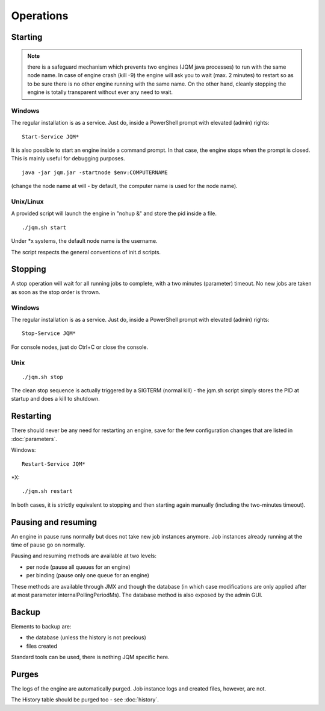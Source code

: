 ﻿Operations
#############

Starting
************

.. note:: there is a safeguard mechanism which prevents two engines (JQM java processes) to run with the same node name.
	In case of engine crash (kill -9) the engine will ask you to wait (max. 2 minutes) to restart so as to be sure
	there is no other engine running with the same name. On the other hand, cleanly stopping the engine is totally transparent without ever 
	any need to wait.
	
Windows
+++++++++

The regular installation is as a service. Just do, inside a PowerShell prompt with elevated (admin) rights::

	Start-Service JQM*

It is also possible to start an engine inside a command prompt. In that case, the engine stops when the prompt is closed.
This is mainly useful for debugging purposes. ::

	java -jar jqm.jar -startnode $env:COMPUTERNAME
	
(change the node name at will - by default, the computer name is used for the node name).

Unix/Linux
+++++++++++++

A provided script will launch the engine in "nohup &" and store the pid inside a file. ::

	./jqm.sh start

Under \*x systems, the default node name is the username.

The script respects the general conventions of init.d scripts.

Stopping
**************

A stop operation will wait for all running jobs to complete, with a two minutes (parameter) timeout.
No new jobs are taken as soon as the stop order is thrown.

Windows
++++++++++

The regular installation is as a service. Just do, inside a PowerShell prompt with elevated (admin) rights::

	Stop-Service JQM*

For console nodes, just do Ctrl+C or close the console.

Unix
+++++++++

::

	./jqm.sh stop
	
The clean stop sequence is actually triggered by a SIGTERM (normal kill) - the jqm.sh script simply stores the PID at startup and 
does a kill to shutdown.

Restarting
****************

There should never be any need for restarting an engine, save for the few configuration changes that are 
listed in :doc:`parameters`.

Windows::

	Restart-Service JQM*

\*X::

	./jqm.sh restart

In both cases, it is strictly equivalent to stopping and then starting again manually (including the two-minutes timeout).

Pausing and resuming
***********************

An engine in pause runs normally but does not take new job instances anymore. Job instances already running at the time of pause go on normally.

Pausing and resuming methods are available at two levels:

* per node (pause all queues for an engine)
* per binding (pause only one queue for an engine)

These methods are available through JMX and though the database (in which case modifications are only applied after at most 
parameter internalPollingPeriodMs). The database method is also exposed by the admin GUI.

Backup
************

Elements to backup are:

* the database (unless the history is not precious)
* files created

Standard tools can be used, there is nothing JQM specific here.

Purges
************

The logs of the engine are automatically purged. Job instance logs and created files, however, are not.

The History table should be purged too - see :doc:`history`.

